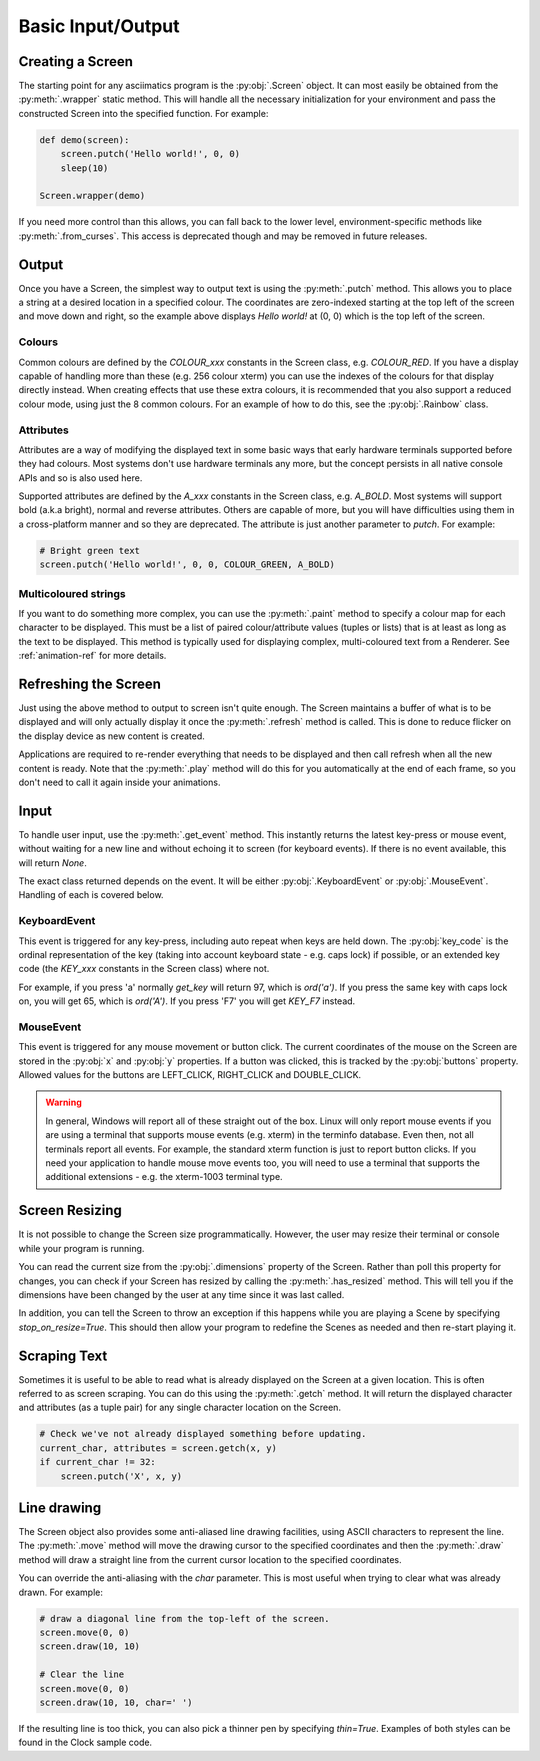 Basic Input/Output
==================

Creating a Screen
-----------------
The starting point for any asciimatics program is the :py:obj:`.Screen` object.
It can most easily be obtained from the :py:meth:`.wrapper` static method.  This
will handle all the necessary initialization for your environment and pass the
constructed Screen into the specified function.  For example:

.. code-block:: python

    def demo(screen):
        screen.putch('Hello world!', 0, 0)
        sleep(10)

    Screen.wrapper(demo)

If you need more control than this allows, you can fall back to the lower level,
environment-specific methods like :py:meth:`.from_curses`.  This access is
deprecated though and may be removed in future releases.

Output
------
Once you have a Screen, the simplest way to output text is using the
:py:meth:`.putch` method.  This allows you to place a string at a desired
location in a specified colour.  The coordinates are zero-indexed starting at
the top left of the screen and move down and right, so the example above
displays `Hello world!` at (0, 0) which is the top left of the screen.

Colours
^^^^^^^
Common colours are defined by the `COLOUR_xxx` constants in the Screen class,
e.g. `COLOUR_RED`.  If you have a display capable of handling more than these
(e.g. 256 colour xterm) you can use the indexes of the colours for that display
directly instead.  When creating effects that use these extra colours, it is
recommended that you also support a reduced colour mode, using just the
8 common colours.  For an example of how to do this, see the :py:obj:`.Rainbow`
class.

Attributes
^^^^^^^^^^
Attributes are a way of modifying the displayed text in some basic ways that
early hardware terminals supported before they had colours.  Most
systems don't use hardware terminals any more, but the concept persists in
all native console APIs and so is also used here.

Supported attributes are defined by the `A_xxx` constants in the Screen class,
e.g. `A_BOLD`.  Most systems will support bold (a.k.a bright), normal and
reverse attributes.  Others are capable of more, but you will have
difficulties using them in a cross-platform manner and so they are deprecated.
The attribute is just another parameter to `putch`.  For example:

.. code-block:: python

    # Bright green text
    screen.putch('Hello world!', 0, 0, COLOUR_GREEN, A_BOLD)

Multicoloured strings
^^^^^^^^^^^^^^^^^^^^^
If you want to do something more complex, you can use the :py:meth:`.paint`
method to specify a colour map for each character to be displayed.  This must
be a list of paired colour/attribute values (tuples or lists) that is at least
as long as the text to be displayed.  This method is typically used for
displaying complex, multi-coloured text from a Renderer.  See
:ref:`animation-ref` for more details.

Refreshing the Screen
---------------------
Just using the above method to output to screen isn't quite enough.
The Screen maintains a buffer of what is to be displayed and will only actually
display it once the :py:meth:`.refresh` method is called.  This is done to
reduce flicker on the display device as new content is created.  

Applications are required to re-render everything that needs to be
displayed and then call refresh when all the new content is ready.  
Note that the :py:meth:`.play` method will do this for you automatically
at the end of each frame, so you don't need to call it again inside your
animations.

Input
-----
To handle user input, use the :py:meth:`.get_event` method.  This instantly
returns the latest key-press or mouse event, without waiting for a new line and
without echoing it to screen (for keyboard events).  If there is no event
available, this will return `None`.

The exact class returned depends on the event.  It will be either
:py:obj:`.KeyboardEvent` or :py:obj:`.MouseEvent`.  Handling of each is covered
below.

KeyboardEvent
^^^^^^^^^^^^^
This event is triggered for any key-press, including auto repeat when keys are
held down.  The :py:obj:`key_code` is the ordinal representation
of the key (taking into account keyboard state - e.g. caps lock) if possible,
or an extended key code (the `KEY_xxx` constants in the Screen class) where not.

For example, if you press 'a' normally `get_key` will return 97, which is
`ord('a')`.  If you press the same key with caps lock on, you will get 65,
which is `ord('A')`.  If you press 'F7' you will get `KEY_F7` instead.

MouseEvent
^^^^^^^^^^
This event is triggered for any mouse movement or button click.  The current
coordinates of the mouse on the Screen are stored in the :py:obj:`x`
and :py:obj:`y` properties.  If a button was clicked, this is
tracked by the :py:obj:`buttons` property.  Allowed values for the
buttons are LEFT_CLICK, RIGHT_CLICK and DOUBLE_CLICK.

.. warning::

    In general, Windows will report all of these straight out of the box.
    Linux will only report mouse events if you are using a terminal that
    supports mouse events (e.g. xterm) in the terminfo database.  Even then,
    not all terminals report all events.  For example, the standard xterm
    function is just to report button clicks.  If you need your application
    to handle mouse move events too, you will need to use a terminal that
    supports the additional extensions - e.g. the xterm-1003 terminal type.

Screen Resizing
---------------
It is not possible to change the Screen size programmatically.  However, the
user may resize their terminal or console while your program is running.

You can read the current  size from the :py:obj:`.dimensions` property of the
Screen.  Rather than poll this property for changes, you can check if your
Screen has resized by calling the :py:meth:`.has_resized` method.  This will
tell you if the dimensions have been changed by the user at any time since it
was last called.

In addition, you can tell the Screen to throw an exception if this happens
while you are playing a Scene by specifying `stop_on_resize=True`.  This should
then allow your program to redefine the Scenes as needed and then re-start
playing it.

Scraping Text
-------------
Sometimes it is useful to be able to read what is already displayed on the
Screen at a given location.  This is often referred to as screen scraping.  You
can do this using the :py:meth:`.getch` method.  It will return the displayed
character and attributes (as a tuple pair) for any single character location on
the Screen.

.. code-block:: python

    # Check we've not already displayed something before updating.
    current_char, attributes = screen.getch(x, y)
    if current_char != 32:
        screen.putch('X', x, y)

Line drawing
------------
The Screen object also provides some anti-aliased line drawing facilities,
using ASCII characters to represent the line.  The :py:meth:`.move` method will
move the drawing cursor to the specified coordinates and then the
:py:meth:`.draw` method will draw a straight line from the current cursor
location to the specified coordinates.

You can override the anti-aliasing with the `char` parameter.  This is most
useful when trying to clear what was already drawn.  For example:

.. code-block:: python

    # draw a diagonal line from the top-left of the screen.
    screen.move(0, 0)
    screen.draw(10, 10)

    # Clear the line
    screen.move(0, 0)
    screen.draw(10, 10, char=' ')

If the resulting line is too thick, you can also pick a thinner pen by
specifying `thin=True`.  Examples of both styles can be found in the Clock
sample code.
